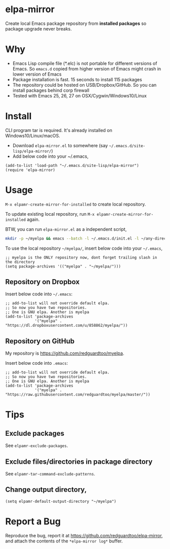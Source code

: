 * elpa-mirror
[[https://github.com/redguardtoo/elpa-mirror/actions/workflows/test.yml][https://github.com/redguardtoo/elpa-mirror/actions/workflows/test.yml/badge.svg]]
[[http://melpa.org/#/elpa-mirror][file:http://melpa.org/packages/elpa-mirror-badge.svg]]
[[http://stable.melpa.org/#/elpa-mirror][file:http://stable.melpa.org/packages/elpa-mirror-badge.svg]]

Create local Emacs package repository from *installed packages* so package upgrade never breaks.

* Why
- Emacs Lisp compile file (*.elc) is not portable for different versions of Emacs. So =emacs.d= copied from higher version of Emacs might crash in lower version of Emacs
- Package installation is fast. 15 seconds to install 115 packages
- The repository could be hosted on USB/Dropbox/GitHub. So you can install packages behind corp firewall
- Tested with Emacs 25, 26, 27 on OSX/Cygwin/Windows10/Linux
* Install
CLI program tar is required.  It's already installed on Windows10/Linux/macOS.

- Download =elpa-mirror.el= to somewhere (say =~/.emacs.d/site-lisp/elpa-mirror/=)
- Add below code into your ~/.emacs,
#+begin_src elisp
(add-to-list 'load-path "~/.emacs.d/site-lisp/elpa-mirror")
(require 'elpa-mirror)
#+end_src

* Usage
=M-x elpamr-create-mirror-for-installed= to create local repository.

To update existing local repository, run =M-x elpamr-create-mirror-for-installed= again.

BTW, you can run =elpa-mirror.el= as a independent script,
#+begin_src sh
mkdir -p ~/myelpa && emacs --batch -l ~/.emacs.d/init.el -l ~/any-directory-you-prefer/elpa-mirror.el --eval='(setq elpamr-default-output-directory "~/myelpa")' --eval='(elpamr-create-mirror-for-installed)'
#+end_src

To use the local repository =~/myelpa/=, insert below code into your =~/.emacs=,
#+begin_src elisp
;; myelpa is the ONLY repository now, dont forget trailing slash in the directory
(setq package-archives '(("myelpa" . "~/myelpa/")))
#+end_src

** Repository on Dropbox
Insert below code into =~/.emacs=:
#+begin_src elisp
;; add-to-list will not override default elpa.
;; So now you have two repositories.
;; One is GNU elpa. Another is myelpa
(add-to-list 'package-archives
             '("myelpa" . "https://dl.dropboxusercontent.com/u/858862/myelpa/"))
#+end_src

** Repository on GitHub
My repository is [[https://github.com/redguardtoo/myelpa]].

Insert below code into =.emacs=:
#+begin_src elisp
;; add-to-list will not override default elpa.
;; So now you have two repositories.
;; One is GNU elpa. Another is myelpa
(add-to-list 'package-archives
             '("myelpa" . "https://raw.githubusercontent.com/redguardtoo/myelpa/master/"))
#+end_src

* Tips
** Exclude packages
See =elpamr-exclude-packages=.
** Exclude files/directories in package directory
See =elpamr-tar-command-exclude-patterns=.
** Change output directory,
#+begin_src elisp
(setq elpamr-default-output-directory "~/myelpa")
#+end_src

* Report a Bug

Reproduce the bug, report it at [[https://github.com/redguardtoo/elpa-mirror]], and attach the contents of the =*elpa-mirror log*= buffer.
